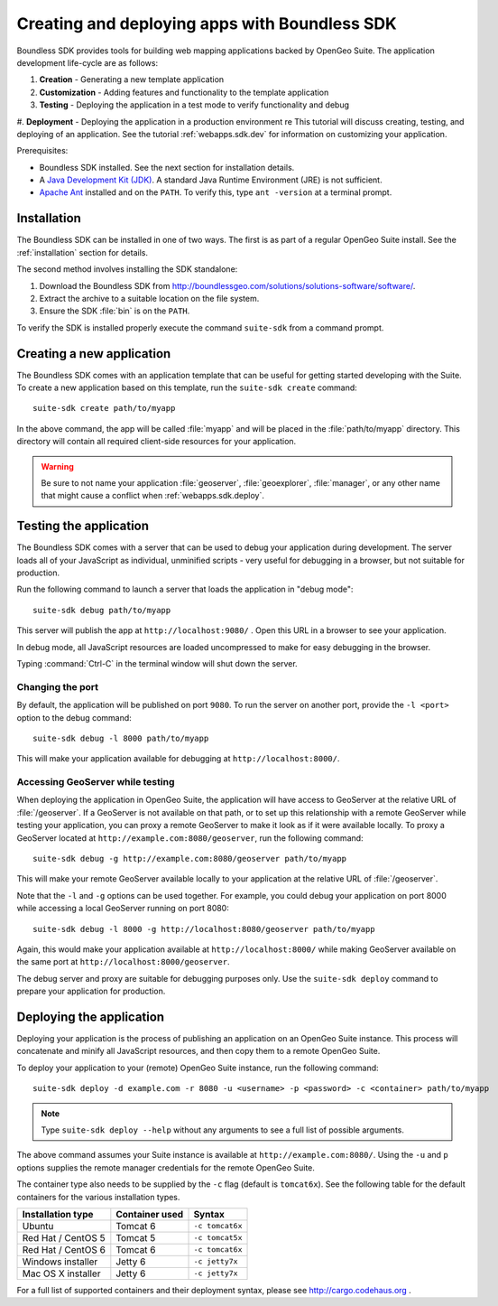 ﻿.. _webapps.sdk:

Creating and deploying apps with Boundless SDK
==============================================

Boundless SDK provides tools for building web mapping applications backed by OpenGeo Suite. The application development life-cycle are as follows:

#. **Creation** - Generating a new template application
#. **Customization** - Adding features and functionality to the template application
#. **Testing** - Deploying the application in a test mode to verify functionality and debug
#. **Deployment** - Deploying the application in a production environment
re
This tutorial will discuss creating, testing, and deploying of an application. See the tutorial :ref:`webapps.sdk.dev` for information on customizing your application.

Prerequisites:

* Boundless SDK installed. See the next section for installation details.

* A `Java Development Kit (JDK) <http://www.oracle.com/technetwork/java/javase/downloads/index.html>`_. A standard Java Runtime Environment (JRE) is not sufficient.

* `Apache Ant <http://ant.apache.org>`_ installed and on the ``PATH``. To verify this, type ``ant -version`` at a terminal prompt.

.. _webapps.sdk.install:

Installation
------------

The Boundless SDK can be installed in one of two ways. The first is as part of a regular OpenGeo Suite install. See the :ref:`installation` section for details.

The second method involves installing the SDK standalone:

#. Download the Boundless SDK from http://boundlessgeo.com/solutions/solutions-software/software/. 

#. Extract the archive to a suitable location on the file system.

#. Ensure the SDK :file:`bin` is on the ``PATH``. 

To verify the SDK is installed properly execute the command ``suite-sdk`` from 
a command prompt.


.. _webapps.sdk.create:

Creating a new application
--------------------------

The Boundless SDK comes with an application template that can be useful for getting started developing with the Suite. To create a new application based on this template, run the ``suite-sdk create`` command::

  suite-sdk create path/to/myapp

In the above command, the app will be called :file:`myapp` and will be placed in the :file:`path/to/myapp` directory. This directory will contain all required client-side resources for your application.

.. warning:: Be sure to not name your application :file:`geoserver`, :file:`geoexplorer`, :file:`manager`, or any other name that might cause a conflict when :ref:`webapps.sdk.deploy`.

.. _webapps.sdk.debug:

Testing the application
-----------------------

The Boundless SDK comes with a server that can be used to debug your application during development. The server loads all of your JavaScript as individual, unminified scripts - very useful for debugging in a browser, but not suitable for production.

Run the following command to launch a server that loads the application in "debug mode"::

  suite-sdk debug path/to/myapp

This server will publish the app at ``http://localhost:9080/`` . Open this URL in a browser to see your application.

In debug mode, all JavaScript resources are loaded uncompressed to make for easy debugging in the browser.

Typing :command:`Ctrl-C` in the terminal window will shut down the server.

Changing the port
~~~~~~~~~~~~~~~~~

By default, the application will be published on port ``9080``. To run the server on another port, provide the ``-l <port>`` option to the debug command::

  suite-sdk debug -l 8000 path/to/myapp

This will make your application available for debugging at ``http://localhost:8000/``.

Accessing GeoServer while testing
~~~~~~~~~~~~~~~~~~~~~~~~~~~~~~~~~

When deploying the application in OpenGeo Suite, the application will have access to GeoServer at the relative URL of :file:`/geoserver`. If a GeoServer is not available on that path, or to set up this relationship with a remote GeoServer while testing your application, you can proxy a remote GeoServer to make it look as if it were available locally. To proxy a GeoServer located at ``http://example.com:8080/geoserver``, run the following command::

  suite-sdk debug -g http://example.com:8080/geoserver path/to/myapp 

This will make your remote GeoServer available locally to your application at the relative URL of :file:`/geoserver`.

Note that the ``-l`` and ``-g`` options can be used together. For example, you could debug your application on port 8000 while accessing a local GeoServer running on port 8080::

  suite-sdk debug -l 8000 -g http://localhost:8080/geoserver path/to/myapp 

Again, this would make your application available at ``http://localhost:8000/`` while making GeoServer available on the same port at ``http://localhost:8000/geoserver``.

The debug server and proxy are suitable for debugging purposes only. Use the ``suite-sdk deploy`` command to prepare your application for production.

.. _webapps.sdk.deploy:

Deploying the application
-------------------------

Deploying your application is the process of publishing an application on an OpenGeo Suite instance. This process will concatenate and minify all JavaScript resources, and then copy them to a remote OpenGeo Suite.

To deploy your application to your (remote) OpenGeo Suite instance, run the following command::

  suite-sdk deploy -d example.com -r 8080 -u <username> -p <password> -c <container> path/to/myapp

.. note::  Type ``suite-sdk deploy --help`` without any arguments to see a full list of possible arguments.

The above command assumes your Suite instance is available at ``http://example.com:8080/``. Using the ``-u`` and ``p`` options supplies the remote manager credentials for the remote OpenGeo Suite.

The container type also needs to be supplied by the ``-c`` flag (default is ``tomcat6x``). See the following table for the default containers for the various installation types.

.. list-table::
   :header-rows: 1

   * - Installation type
     - Container used
     - Syntax
   * - Ubuntu
     - Tomcat 6
     - ``-c tomcat6x``
   * - Red Hat / CentOS 5
     - Tomcat 5
     - ``-c tomcat5x``
   * - Red Hat / CentOS 6
     - Tomcat 6
     - ``-c tomcat6x``
   * - Windows installer
     - Jetty 6
     - ``-c jetty7x``
   * - Mac OS X installer
     - Jetty 6
     - ``-c jetty7x``

For a full list of supported containers and their deployment syntax, please see http://cargo.codehaus.org .


